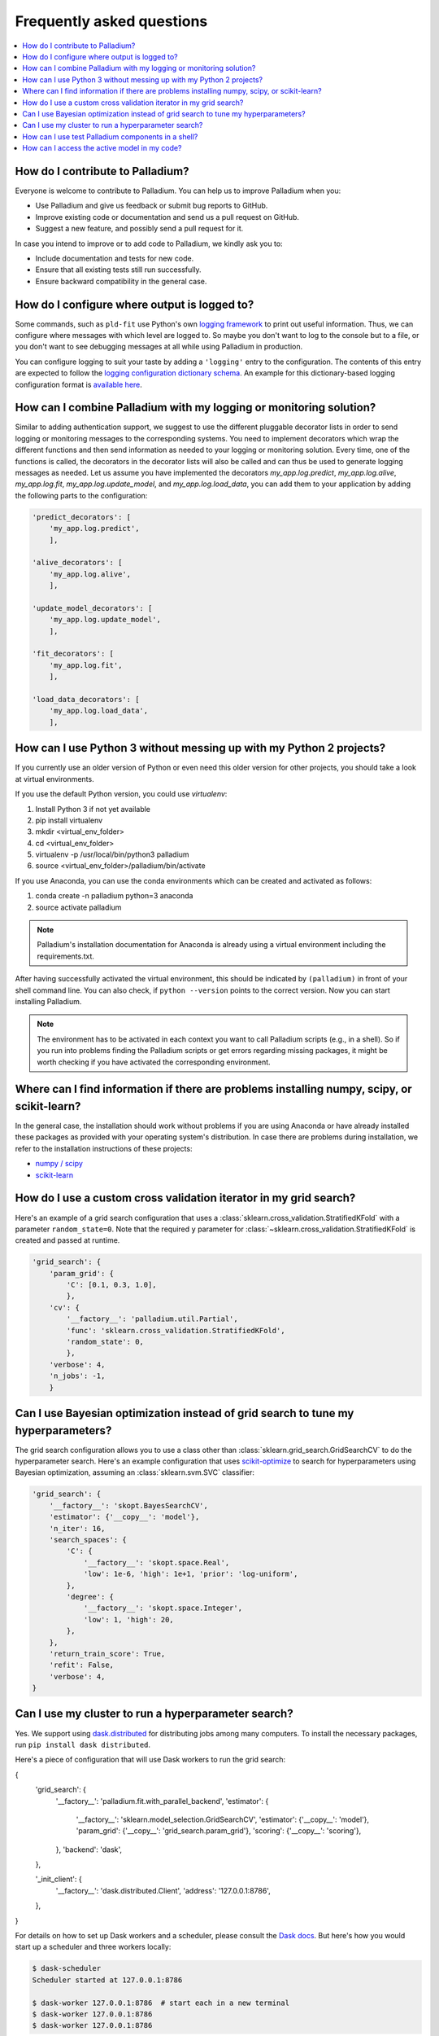 .. faq:

==========================
Frequently asked questions
==========================

.. contents::
   :local:

How do I contribute to Palladium?
=================================

Everyone is welcome to contribute to Palladium.  You can help us
to improve Palladium when you:

- Use Palladium and give us feedback or submit bug reports to GitHub.

- Improve existing code or documentation and send us a pull request on
  GitHub.

- Suggest a new feature, and possibly send a pull request for it.

In case you intend to improve or to add code to Palladium, we kindly ask you to:

- Include documentation and tests for new code.

- Ensure that all existing tests still run successfully.

- Ensure backward compatibility in the general case.


How do I configure where output is logged to?
=============================================

Some commands, such as ``pld-fit`` use Python's own `logging framework
<https://docs.python.org/3/library/logging.html>`_ to print out useful
information.  Thus, we can configure where messages with which level
are logged to.  So maybe you don't want to log to the console but to a
file, or you don't want to see debugging messages at all while using
Palladium in production.

You can configure logging to suit your taste by adding a ``'logging'``
entry to the configuration.  The contents of this entry are expected
to follow the `logging configuration dictionary schema
<https://docs.python.org/2/library/logging.config.html#dictionary-schema-details>`_.
An example for this dictionary-based logging configuration format is
`available here
<https://docs.python.org/3/howto/logging-cookbook.html#an-example-dictionary-based-configuration>`_.

How can I combine Palladium with my logging or monitoring solution?
===================================================================

Similar to adding authentication support, we suggest to use the
different pluggable decorator lists in order to send logging or
monitoring messages to the corresponding systems. You need to
implement decorators which wrap the different functions and then send
information as needed to your logging or monitoring solution. Every
time, one of the functions is called, the decorators in the decorator
lists will also be called and can thus be used to generate logging
messages as needed. Let us assume you have implemented the decorators
`my_app.log.predict`, `my_app.log.alive`, `my_app.log.fit`,
`my_app.log.update_model`, and `my_app.log.load_data`, you can add
them to your application by adding the following parts to the
configuration:

.. code-block:: python

    'predict_decorators': [
        'my_app.log.predict',
        ],

    'alive_decorators': [
        'my_app.log.alive',
        ],

    'update_model_decorators': [
        'my_app.log.update_model',
        ],

    'fit_decorators': [
        'my_app.log.fit',
        ],

    'load_data_decorators': [
        'my_app.log.load_data',
        ],


.. _virtual-env:

How can I use Python 3 without messing up with my Python 2 projects?
====================================================================

If you currently use an older version of Python or even need this
older version for other projects, you should take a look at virtual
environments.

If you use the default Python version, you could use `virtualenv`:

#. Install Python 3 if not yet available
#. pip install virtualenv
#. mkdir <virtual_env_folder>
#. cd <virtual_env_folder>
#. virtualenv -p /usr/local/bin/python3 palladium
#. source <virtual_env_folder>/palladium/bin/activate

If you use Anaconda, you can use the conda environments which can be
created and activated as follows:

#. conda create -n palladium python=3 anaconda
#. source activate palladium

.. note::

  Palladium's installation documentation for Anaconda is already using a
  virtual environment including the requirements.txt.

After having successfully activated the virtual environment, this
should be indicated by ``(palladium)`` in front of your shell command
line. You can also check, if ``python --version`` points to the
correct version. Now you can start installing Palladium.

.. note::

  The environment has to be activated in
  each context you want to call Palladium scripts (e.g., in a shell). So if
  you run into problems finding the Palladium scripts or get errors
  regarding missing packages, it might be worth checking if you have
  activated the corresponding environment.

Where can I find information if there are problems installing numpy, scipy, or scikit-learn?
============================================================================================

In the general case, the installation should work without problems if
you are using Anaconda or have already installed these packages as
provided with your operating system's distribution. In case there are
problems during installation, we refer to the installation
instructions of these projects:

* `numpy / scipy <http://www.scipy.org/install.html>`_
* `scikit-learn <http://scikit-learn.org/stable/install.html>`_

How do I use a custom cross validation iterator in my grid search?
==================================================================

Here's an example of a grid search configuration that uses a
:class:`sklearn.cross_validation.StratifiedKFold` with a parameter
``random_state=0``.  Note that the required ``y`` parameter for
:class:`~sklearn.cross_validation.StratifiedKFold` is created and
passed at runtime.

.. code-block:: python

    'grid_search': {
        'param_grid': {
            'C': [0.1, 0.3, 1.0],
            },
        'cv': {
            '__factory__': 'palladium.util.Partial',
            'func': 'sklearn.cross_validation.StratifiedKFold',
            'random_state': 0,
            },
        'verbose': 4,
        'n_jobs': -1,
        }

Can I use Bayesian optimization instead of grid search to tune my hyperparameters?
==================================================================================

The grid search configuration allows you to use a class other than
:class:`sklearn.grid_search.GridSearchCV` to do the hyperparameter
search.  Here's an example configuration that uses `scikit-optimize
<https://scikit-optimize.github.io/>`_ to search for hyperparameters
using Bayesian optimization, assuming an :class:`sklearn.svm.SVC`
classifier:

.. code-block:: python

    'grid_search': {
        '__factory__': 'skopt.BayesSearchCV',
        'estimator': {'__copy__': 'model'},
        'n_iter': 16,
        'search_spaces': {
            'C': {
                '__factory__': 'skopt.space.Real',
                'low': 1e-6, 'high': 1e+1, 'prior': 'log-uniform',
            },
            'degree': {
                '__factory__': 'skopt.space.Integer',
                'low': 1, 'high': 20,
            },
        },
        'return_train_score': True,
        'refit': False,
        'verbose': 4,
    }

Can I use my cluster to run a hyperparameter search?
====================================================

Yes.  We support using `dask.distributed
<http://distributed.readthedocs.io>`_ for distributing jobs among many
computers.  To install the necessary packages, run ``pip install dask
distributed``.

Here's a piece of configuration that will use Dask workers to run the
grid search:

.. code-block:: python

{
    'grid_search': {
        '__factory__': 'palladium.fit.with_parallel_backend',
        'estimator': {
            '__factory__': 'sklearn.model_selection.GridSearchCV',
            'estimator': {'__copy__': 'model'},
            'param_grid': {'__copy__': 'grid_search.param_grid'},
            'scoring': {'__copy__': 'scoring'},
        },
        'backend': 'dask',
    },

    '_init_client': {
        '__factory__': 'dask.distributed.Client',
        'address': '127.0.0.1:8786',
    },
}

For details on how to set up Dask workers and a scheduler, please
consult the `Dask docs <https://docs.dask.org>`_.  But here's how you
would start up a scheduler and three workers locally:

.. code-block:: bash

    $ dask-scheduler
    Scheduler started at 127.0.0.1:8786

    $ dask-worker 127.0.0.1:8786  # start each in a new terminal
    $ dask-worker 127.0.0.1:8786
    $ dask-worker 127.0.0.1:8786    

How can I use test Palladium components in a shell?
===================================================

If you want to interactively check components of your Palladium
configuration, you can access Palladium's components as follows:

.. code-block:: python

    from palladium.util import initialize_config

    config = initialize_config(__mode__='fit')
    model = config['model']  # get model
    X, y = config['dataset_loader_train']()  # load training data
    # ...

You can also load the configuration to an interactive shell and access
the components directly:

.. code-block:: python

    from code import InteractiveConsole
    from pprint import pformat

    from palladium.util import initialize_config

    if __name__ == "__main__":
	config = initialize_config(__mode__='fit')
	banner = 'Palladium config:\n{}'.format(pformat(config))
	InteractiveConsole(config).interact(banner=banner)


In the interactive console, loading data and fitting a model can be
done like this:

.. code-block:: python

    X, y = dataset_loader_train()
    model.fit(X, y)


.. note::

  Make sure, the ``PALLADIUM_CONFIG`` environment variable is pointing
  to a valid configuration file.


How can I access the active model in my code?
=============================================

If you want to access the currently used model, you have to retrieve
it via the ``process_store`` or you have to load it using the model
persister:

.. code-block:: python

    from palladium.util import process_store
    model = process_store.get('model')

    from palladium.util import get_config
    model = get_config()['model_persister'].read()

.. note::

   ``get_config()['model']`` might not return the current active model
   as the entries in the configuration are not updated after
   initialization.
